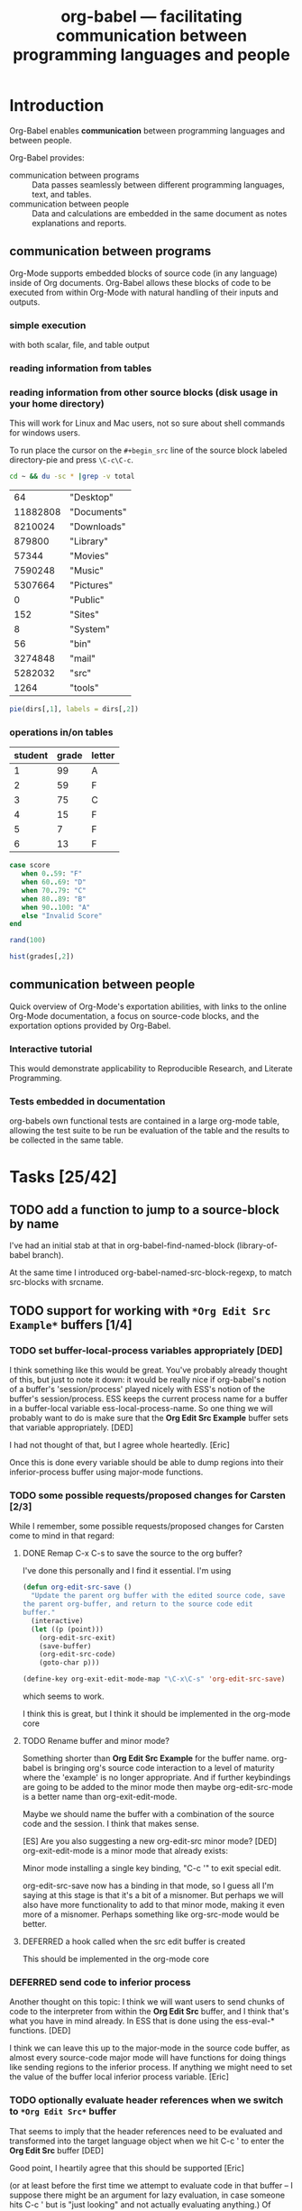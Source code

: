 #+TITLE: org-babel --- facilitating communication between programming languages and people
#+SEQ_TODO: TODO PROPOSED | DONE DEFERRED REJECTED
#+OPTIONS: H:3 num:nil toc:t
#+STARTUP: oddeven hideblocks

* Introduction

Org-Babel enables *communication* between programming languages and
between people.

Org-Babel provides:
- communication between programs :: Data passes seamlessly between
     different programming languages, text, and tables.
- communication between people :: Data and calculations are embedded
     in the same document as notes explanations and reports.

** communication between programs

Org-Mode supports embedded blocks of source code (in any language)
inside of Org documents.  Org-Babel allows these blocks of code to be
executed from within Org-Mode with natural handling of their inputs
and outputs.

*** simple execution
with both scalar, file, and table output


*** reading information from tables


*** reading information from other source blocks (disk usage in your home directory)

This will work for Linux and Mac users, not so sure about shell
commands for windows users.

To run place the cursor on the =#+begin_src= line of the source block
labeled directory-pie and press =\C-c\C-c=.

#+srcname: directories
#+begin_src bash :results replace
cd ~ && du -sc * |grep -v total
#+end_src

#+resname: directories
|       64 | "Desktop"   |
| 11882808 | "Documents" |
|  8210024 | "Downloads" |
|   879800 | "Library"   |
|    57344 | "Movies"    |
|  7590248 | "Music"     |
|  5307664 | "Pictures"  |
|        0 | "Public"    |
|      152 | "Sites"     |
|        8 | "System"    |
|       56 | "bin"       |
|  3274848 | "mail"      |
|  5282032 | "src"       |
|     1264 | "tools"     |

#+srcname: directory-pie
#+begin_src R :var dirs = directories
pie(dirs[,1], labels = dirs[,2])
#+end_src


*** operations in/on tables

#+tblname: grades-table
| student | grade | letter |
|---------+-------+--------|
|       1 |    99 | A      |
|       2 |    59 | F      |
|       3 |    75 | C      |
|       4 |    15 | F      |
|       5 |     7 | F      |
|       6 |    13 | F      |
#+TBLFM: $2='(sbe random-score-generator)::$3='(sbe assign-grade (score $2))

#+srcname: assign-grade
#+begin_src ruby :var score=99
case score
   when 0..59: "F"
   when 60..69: "D"
   when 70..79: "C"
   when 80..89: "B"
   when 90..100: "A"
   else "Invalid Score"
end
#+end_src

#+srcname: random-score-generator
#+begin_src ruby 
rand(100)
#+end_src

#+srcname: show-distribution
#+begin_src R :var grades=grades-table
hist(grades[,2])
#+end_src


** communication between people
Quick overview of Org-Mode's exportation abilities, with links to the
online Org-Mode documentation, a focus on source-code blocks, and the
exportation options provided by Org-Babel.

*** Interactive tutorial
This would demonstrate applicability to Reproducible Research, and
Literate Programming.

*** Tests embedded in documentation
org-babels own functional tests are contained in a large org-mode
table, allowing the test suite to be run be evaluation of the table
and the results to be collected in the same table.


* Tasks [25/42]
** TODO add a function to jump to a source-block by name
   I've had an initial stab at that in org-babel-find-named-block
   (library-of-babel branch).

   At the same time I introduced org-babel-named-src-block-regexp, to
   match src-blocks with srcname.

** TODO support for working with =*Org Edit Src Example*= buffers [1/4]
*** TODO set buffer-local-process variables appropriately [DED]
    I think something like this would be great. You've probably
already thought of this, but just to note it down: it would be really
nice if org-babel's notion of a buffer's 'session/process' played
nicely with ESS's notion of the buffer's session/process. ESS keeps
the current process name for a buffer in a buffer-local variable
ess-local-process-name. So one thing we will probably want to do is
make sure that the *Org Edit Src Example* buffer sets that variable
appropriately. [DED]

I had not thought of that, but I agree whole heartedly. [Eric]

Once this is done every variable should be able to dump regions into
their inferior-process buffer using major-mode functions.

*** TODO some possible requests/proposed changes for Carsten [2/3]
    While I remember, some possible requests/proposed changes for Carsten
    come to mind in that regard:

**** DONE Remap C-x C-s to save the source to the org buffer?
     I've done this personally and I find it essential. I'm using 
#+begin_src emacs-lisp
(defun org-edit-src-save ()
  "Update the parent org buffer with the edited source code, save
the parent org-buffer, and return to the source code edit
buffer."
  (interactive)
  (let ((p (point)))
    (org-edit-src-exit)
    (save-buffer)
    (org-edit-src-code)
    (goto-char p)))

(define-key org-exit-edit-mode-map "\C-x\C-s" 'org-edit-src-save)
#+end_src     
    which seems to work.

I think this is great, but I think it should be implemented in the
org-mode core
**** TODO Rename buffer and minor mode?
     Something shorter than *Org Edit Src Example* for the buffer
     name. org-babel is bringing org's source code interaction to a
     level of maturity where the 'example' is no longer
     appropriate. And if further keybindings are going to be added to
     the minor mode then maybe org-edit-src-mode is a better name than
     org-exit-edit-mode.

     Maybe we should name the buffer with a combination of the source
     code and the session.  I think that makes sense.

     [ES] Are you also suggesting a new org-edit-src minor mode?
     [DED] org-exit-edit-mode is a minor mode that already exists:

     Minor mode installing a single key binding, "C-c '" to exit special edit.

     org-edit-src-save now has a binding in that mode, so I guess all
     I'm saying at this stage is that it's a bit of a misnomer. But
     perhaps we will also have more functionality to add to that minor
     mode, making it even more of a misnomer. Perhaps something like
     org-src-mode would be better.

**** DEFERRED a hook called when the src edit buffer is created
This should be implemented in the org-mode core
     

*** DEFERRED send code to inferior process
Another thought on this topic: I think we will want users to send
chunks of code to the interpreter from within the *Org Edit Src*
buffer, and I think that's what you have in mind already. In ESS that
is done using the ess-eval-* functions. [DED]

I think we can leave this up to the major-mode in the source code
buffer, as almost every source-code major mode will have functions for
doing things like sending regions to the inferior process.  If
anything we might need to set the value of the buffer local inferior
process variable. [Eric]

*** TODO optionally evaluate header references when we switch to =*Org Edit Src*= buffer
That seems to imply that the header references need to be evaluated
and transformed into the target language object when we hit C-c ' to
enter the *Org Edit Src* buffer [DED]

Good point, I heartily agree that this should be supported [Eric]

(or at least before the first time we attempt to evaluate code in that
buffer -- I suppose there might be an argument for lazy evaluation, in
case someone hits C-c ' but is "just looking" and not actually
evaluating anything.) Of course if evaluating the reference is
computationally intensive then the user might have to wait before they
get the *Org Edit Src* buffer. [DED]

I fear that it may be hard to anticipate when the references will be
needed, some major-modes do on-the-fly evaluation while the buffer is
being edited.  I think that we should either do this before the buffer
is opened or not at all, specifically I think we should resolve
references if the user calls C-c ' with a prefix argument.  Does that
sound reasonable? [Eric]

Yes [Dan]

** TODO resolve references to other org buffers/files
   This would allow source blocks to call upon tables, source-blocks,
   and results in other org buffers/files.
   
   See...
   - [[file:lisp/org-babel-ref.el::TODO%20allow%20searching%20for%20names%20in%20other%20buffers][org-babel-ref.el:searching-in-other-buffers]]
   - [[file:lisp/org-babel.el::defun%20org-babel%20find%20named%20result%20name][org-babel.el#org-babel-find-named-result]]
** TODO resolve references to other non-org files
   - tabular data in .csv, .tsv etc format
   - files of interpreted code: anything stopping us giving such files
     similar status to a source code block?
   - Would be nice to allow org and non-org files to be remote
** TODO figure out how to handle errors during evaluation
   R has a try function, with error handling, along the lines of
   python. I bet ruby does too. Maybe more of an issue for functional
   style; in my proposed scripting style the error just gets dumped to
   the org buffer and the user is thus alerted.
** TODO figure out how to handle graphic output
This is listed under [[* graphical output][graphical output]] in out objectives.

This should take advantage of the =:results file= option, and
languages which almost always produce graphical output should set
=:results file= to true by default.  That would handle placing these
results in the buffer.  Then if there is a combination of =silent= and
=file= =:results= headers we could drop the results to a temp buffer
and pop open that buffer...

** TODO Finalise behaviour regarding vector/scalar output
*** DONE Stop spaces causing vector output
This simple example of multilingual chaining produces vector output if
there are spaces in the message and scalar otherwise.

[Not any more]

#+begin_src R :var msg=msg-from-python
paste(msg, "und R", sep=" ")
#+end_src

#+resname:
: org-babel speaks elisp y python und R

#+srcname: msg-from-python
#+begin_src python :var msg=msg-from-elisp
msg + " y python"
#+end_src

#+srcname: msg-from-elisp
#+begin_src emacs-lisp :var msg="org-babel speaks"
(concat msg " elisp")
#+end_src

** TODO re-implement helper functions from org-R
*** Initial statement [Eric]
    Much of the power of org-R seems to be in it's helper functions for
    the quick graphing of tables.  Should we try to re-implement these
    functions on top of org-babel?

    I'm thinking this may be useful both to add features to org-babel-R and
    also to potentially suggest extensions of the framework.  For example
    one that comes to mind is the ability to treat a source-code block
    like a function which accepts arguments and returns results. Actually
    this can be it's own TODO (see [[* source blocks as functions][source blocks as functions]]).
*** Objectives [Dan]
    - We want to provide convenient off-the-shelf actions
      (e.g. plotting data) that make use of our new code evaluation
      environment but do not require any actual coding.
*** Initial Design proposal [Dan]
    - *Input data* will be specified using the same mechanism as :var
      references, thus the input data may come from a table, or
      another source block, and it is initially available as an elisp
      data structure.
    - We introduce a new #+ line, e.g.  #+BABELDO. C-c C-c on that
      line will apply an *action* to the referenced data.
    - *Actions correspond to source blocks*: our library of available
      actions will be a library of org-babel source blocks. Thus the
      code for executing an action, and the code for dealing with the
      output of the action will be the same code as for executing
      source blocks in general
    - Optionally, the user can have the relevant source block inserted
      into the org buffer after the (say) #+BABELDO line. This will
      allow the user to fine tune the action by modifying the code
      (especially useful for plots).
    - So maybe a #+BABELDO line will have header args
      - :data (a reference to a table or source code block)
      - :action (or should that be :srcname?) which will be something
        like :action pie-chart, referring to a source block which will
        be executed with the :data referent passed in using a :var arg.
      - :showcode or something controlling whether to show the code
      
*** Modification to design
    I'm implementing this, at least initially, as a new interpreter
    named 'babel', which has an empty body. 'babel' blocks take
    a :srcname header arg, and look for the source-code block with
    that name. They then execute the referenced block, after first
    appending their own header args on to the target block's header
    args.

    If the target block is in the library of babel (a.o.t. e.g. the
    current buffer), then the code in the block will refer to the
    input data with a name dictated by convention (e.g. __data__
    (something which is syntactically legal in all languages...). Thus
    the babel block will use a :var __data__ = whatever header arg to
    reference the data to be plotted.

** TODO share org-babel
how should we share org-babel?

- post to org-mode and ess mailing lists
- create a org-babel page on worg
- create a short screencast demonstrating org-babel in action

*** examples
we need to think up some good examples

**** interactive tutorials
This could be a place to use [[* org-babel assertions][org-babel assertions]].

for example the first step of a tutorial could assert that the version
of the software-package (or whatever) is equal to some value, then
source-code blocks could be used with confidence (and executed
directly from) the rest of the tutorial.

**** answering a text-book question w/code example
org-babel is an ideal environment enabling both the development and
demonstrationg of the code snippets required as answers to many
text-book questions.

**** something using tables
maybe something along the lines of calculations from collected grades

**** file sizes
Maybe something like the following which outputs sizes of directories
under the home directory, and then instead of the trivial =emacs-lisp=
block we could use an R block to create a nice pie chart of the
results.

#+srcname: sizes
#+begin_src bash :results replace
du -sc ~/*
#+end_src

#+begin_src emacs-lisp :var sizes=sizes :results replace
(mapcar #'car sizes)
#+end_src

** TODO command line execution
Allow source code blocks to be called form the command line.  This
will be easy using the =sbe= function in [[file:lisp/org-babel-table.el][org-babel-table.el]].

This will rely upon [[* resolve references to other buffers][resolve references to other buffers]].

** TODO inline source code blocks [3/5]
   Like the =\R{ code }= blocks

   not sure what the format should be, maybe just something simple
   like =src_lang[]{}= where lang is the name of the source code
   language to be evaluated, =[]= is optional and contains any header
   arguments and ={}= contains the code.

   (see [[* (sandbox) inline source blocks][the-sandbox]])

*** DONE evaluation with \C-c\C-c
Putting aside the header argument issue for now we can just run these
with the following default header arguments
- =:results= :: silent
- =:exports= :: results

*** DONE inline exportation
Need to add an interblock hook (or some such) through org-exp-blocks
*** DONE header arguments
We should make it possible to use header arguments.

*** TODO fontification
we should color these blocks differently

*** TODO refine html exportation
should use a span class, and should show original source in tool-tip

** TODO formulate general rules for handling vectors and tables / matrices with names
   This is non-trivial, but may be worth doing, in particular to
   develop a nice framework for sending data to/from R.
*** Notes
    In R, indexing vector elements, and rows and columns, using
    strings rather than integers is an important part of the
    language.
 - elements of a vector may have names
 - matrices and data.frames may have "column names" and "row names"
   which can be used for indexing
 - In a data frame, row names *must* be unique
Examples
#+begin_example
> # a named vector
> vec <- c(a=1, b=2)
> vec["b"]
b 
2 
> mat <- matrix(1:4, nrow=2, ncol=2, dimnames=list(c("r1","r2"), c("c1","c2")))
> mat
   c1 c2
r1  1  3
r2  2  4
> # The names are separate from the data: they do not interfere with operations on the data
> mat * 3
   c1 c2
r1  3  9
r2  6 12
> mat["r1","c2"]
[1] 3
> df <- data.frame(var1=1:26, var2=26:1, row.names=letters)
> df$var2
 [1] 26 25 24 23 22 21 20 19 18 17 16 15 14 13 12 11 10  9  8  7  6  5  4  3  2  1
> df["g",]
  var1 var2
g    7   20
#+end_example

 So it's tempting to try to provide support for this in org-babel. For example
 - allow R to refer to columns of a :var reference by their names
 - When appropriate, results from R appear in the org buffer with "named
   columns (and rows)"

   However none (?) of the other languages we are currently supporting
   really have a native matrix type, let alone "column names" or "row
   names". Names are used in e.g. python and perl to refer to entries
   in dicts / hashes.

   It currently seems to me that support for this in org-babel would
   require setting rules about when org tables are considered to have
   named columns/fields, and ensuring that (a) languages with a notion
   of named columns/fields use them appropriately and (b) languages
   with no such notion do not treat then as data.

 - Org allows something that *looks* like column names to be separated
   by a hline
 - Org also allows a row to *function* as column names when special
   markers are placed in the first column. An hline is unnecessary
   (indeed hlines are purely cosmetic in org [correct?]
 - Org does not have a notion of "row names" [correct?]
    
   The full org table functionality exeplified [[http://orgmode.org/manual/Advanced-features.html#Advanced-features][here]] has features that
   we would not support in e.g. R (like names for the row below).
   
*** Initial statement: allow tables with hline to be passed as args into R
   This doesn't seem to work at the moment (example below). It would
   also be nice to have a natural way for the column names of the org
   table to become the column names of the R data frame, and to have
   the option to specify that the first column is to be used as row
   names in R (these must be unique). But this might require a bit of
   thinking about.


#+TBLNAME: egtable
| col1 | col2    | col3 |
|------+---------+------|
|    1 | 2       |    3 |
|    4 | schulte |    6 |

#+TBLNAME: egtable2
| 1 |         2 | 3 |
| 4 | schulte   | 6 |

#+begin_src R var tabel=egtable
tabel
#+end_src

#+resname:
| "col1" | "col2"    | "col3" |
|--------+-----------+--------|
|      1 | 2         |      3 |
|      4 | "schulte" |      6 |


Another example is in the [[*operations%20in%20on%20tables][grades example]].

** PROPOSED add =:none= session argument (for purely functional execution)
This would allow source blocks to be run in their own new process

These blocks could then also be run in the background.

** PROPOSED Are we happy with current behaviour regarding vector/scalar output?
This simple example of multilingual chaining produces vector output if
there are spaces in the message and scalar otherwise.

#+begin_src R :var msg=msg-from-python
paste(msg, "und_R", sep="_")
#+end_src

#+srcname: msg-from-python
#+begin_src python :var msg=msg-from-elisp
msg + "_y_python"
#+end_src

#+srcname: msg-from-elisp
#+begin_src emacs-lisp :var msg="org-babel_speaks"
(concat msg "_elisp")
#+end_src

** PROPOSED conversion between org-babel and noweb (e.g. .Rnw) format
   I haven't thought about this properly. Just noting it down. What
   Sweave uses is called "R noweb" (.Rnw).
   
   I found a good description of noweb in the following article (see
   the [[http://www.cs.tufts.edu/~nr/pubs/lpsimp.pdf][pdf]]).
   
   I think there are two parts to noweb, the construction of
   documentation and the extraction of source-code (with notangle).

   *documentation*: org-mode handles all of our documentation needs in
   a manner that I believe is superior to noweb.
   
   *source extraction* At this point I don't see anyone writing large
   applications with 100% of the source code contained in org-babel
   files, rather I see org-babel files containing things like
   - notes with active code chunks
   - interactive tutorials
   - requirements documents with code running test suites
   - and of course experimental reports with the code to run the
     experiment, and perform analysis

   Basically I think the scope of the programs written in org-babel
   (at least initially) will be small enough that it wont require the
   addition of a tangle type program to extract all of the source code
   into a running application.

   On the other hand, since we already have named blocks of source
   code which reference other blocks on which they rely, this
   shouldn't be too hard to implement either on our own, or possibly
   relying on something like noweb/notangle.

** PROPOSED support for passing paths to files between source blocks
Maybe this should be it's own result type (in addition to scalars and
vectors).  The reason being that some source-code blocks (for example
ditaa or anything that results in the creation of a file) may want to
pass a file path back to org-mode which could then be inserted into
the org-mode buffer as a link to the file...

This would allow for display of images upon export providing
functionality similar to =org-exp-blocks= only in a more general
manner.

** DEFERRED use textConnection to pass tsv to R?
   When passing args from the org buffer to R, the following route is
   used: arg in buffer -> elisp -> tsv on file -> data frame in R. I
   think it would be possible to avoid having to write to file by
   constructing an R expression in org-babel-R-assign-elisp, something
   like this

#+begin_src emacs-lisp
(org-babel-R-input-command
 (format  "%s <- read.table(textConnection(\"%s\"), sep=\"\\t\", as.is=TRUE)"
	  name (orgtbl-to-tsv value '(:sep "\t" :fmt org-babel-R-quote-tsv-field))))
#+end_src

   I haven't tried to implement this yet as it's basically just
   fiddling with something that works. The only reason for it I can
   think of would be efficiency and I haven't tested that.

   This Didn't work after an initial test.  I still think this is a
   good idea (I also think we should try to do something similar when
   writing out results frmo R to elisp) however as it wouldn't result
   in any functional changes I'm bumping it down to deferred for
   now. [Eric]

for quick tests

#+tblname: quick-test
| 1 | 2 | 3 |

#+srcname: quick-test-src-blk
#+begin_src R :var vec=quick-test
mean(mean(vec))
#+end_src

: 2

** DEFERRED re-implement R evaluation using ess-command or ess-execute
   I don't have any complaints with the current R evaluation code or
   behaviour, but I think it would be good to use the ESS functions
   from a political point of view. Plus of course it has the normal
   benefits of an API (insulates us from any underlying changes etc). [DED]

   I'll look into this.  I believe that I looked at and rejected these
   functions initially but now I can't remember why.  I agree with
   your overall point about using API's where available.  I will take
   a look back at these and either switch to using the ess commands,
   or at least articulate under this TODO the reasons for using our
   custom R-interaction commands. [Eric]

   ess-execute

   Lets just replace =org-babel-R-input-command= with =ess-execute=.

   I tried this, and although it works in some situations, I find that
   =ess-command= will often just hang indefinitely without returning
   results.  Also =ess-execute= will occasionally hang, and pops up
   the buffer containing the results of the command's execution, which
   is undesirable.  For now these functions can not be used.  Maybe
   someone more familiar with the ESS code can recommend proper usage
   of =ess-command= or some other lower-level function which could be
   used in place of [[file:lisp/org-babel-R.el::defun%20org-babel%20R%20input%20command%20command][org-babel-R-input-command]].

*** ess functions
   
#+begin_quote ess-command
(ess-command COM &optional BUF SLEEP NO-PROMPT-CHECK)

Send the ESS process command COM and delete the output
from the ESS process buffer.  If an optional second argument BUF exists
save the output in that buffer. BUF is erased before use.
COM should have a terminating newline.
Guarantees that the value of .Last.value will be preserved.
When optional third arg SLEEP is non-nil, `(sleep-for (* a SLEEP))'
will be used in a few places where `a' is proportional to `ess-cmd-delay'.
#+end_quote

#+begin_quote ess-execute
(ess-execute COMMAND &optional INVERT BUFF MESSAGE)

Send a command to the ESS process.
A newline is automatically added to COMMAND.  Prefix arg (or second arg
INVERT) means invert the meaning of
`ess-execute-in-process-buffer'.  If INVERT is 'buffer, output is
forced to go to the process buffer.  If the output is going to a
buffer, name it *BUFF*.	 This buffer is erased before use.  Optional
fourth arg MESSAGE is text to print at the top of the buffer (defaults
to the command if BUFF is not given.)
#+end_quote

*** out current setup

    1) The body of the R source code block is wrapped in a function
    2) The function is called inside of a =write.table= function call
       writing the results to a table
    3) The table is read using =org-table-import=

** DEFERRED Rework Interaction with Running Processes [2/5]
*** DONE robust to errors interrupting execution

#+srcname: long-runner-ruby
#+begin_src ruby :results silent
  sleep(10)
  :patton_is_an_grumpy
#+end_src

*** DEFERRED use =C-g= keyboard-quit to push processing into the background
This may be possible using the `run-with-timer' command.

I have no idea how this could work...

#+srcname: long-runner-ruby
#+begin_src ruby :results silent
  sleep(10)
  :patton_is_an_grumpy
#+end_src

*** TODO ability to select which of multiple sessions is being used
    Increasingly it is looking like we're going to want to run all
    source code blocks in comint buffer (sessions).  Which will have
    the benefits of
    1) allowing background execution
    2) maintaining state between source-blocks
       - allowing inline blocks w/o header arguments 

**** R sessions
     (like ess-switch-process in .R buffers)
     
     Maybe this could be packaged into a header argument, something
     like =:R_session= which could accept either the name of the
     session to use, or the string =prompt=, in which case we could use
     the =ess-switch-process= command to select a new process.
     
*** TODO evaluation of shell code as background process? 
    After C-c C-c on an R code block, the process may appear to
    block, but C-g can be used to reclaim control of the .org buffer,
    without interrupting the R evalution. However I believe this is not
    true of bash/sh evaluation. [Haven't tried other languages] Perhaps
    a solution is just to background the individual shell commands.

    The other languages (aside from emacs lisp) are run through the
    shell, so if we find a shell solution it should work for them as
    well.
    
    Adding an ampersand seems to be a supported way to run commands in
    the background (see [[http://www.emacswiki.org/emacs/ExecuteExternalCommand#toc4][external-commands]]).  Although a more extensible
    solution may involve the use of the [[elisp:(progn (describe-function 'call-process-region) nil)][call-process-region]] function.
    
    Going to try this out in a new file [[file:lisp/org-babel-proc.el][org-babel-proc.el]].  This should
    contain functions for asynchronously running generic shell commands
    in the background, and then returning their input.

**** partial update of org-mode buffer
    The sleekest solution to this may be using a comint buffer, and
    then defining a filter function which would incrementally interpret
    the results as they are returned, including insertion into the
    org-mode buffer.  This may actually cause more problems than it is
    worth, what with the complexities of identifying the types of
    incrementally returned results, and the need for maintenance of a
    process marker in the org buffer.

**** 'working' spinner
     It may be nice and not too difficult to place a spinner on/near the
     evaluating source code block

*** TODO conversion of output from interactive shell, R (and python) sessions to org-babel buffers
    [DED] This would be a nice feature I think. Although an org-babel
    purist would say that it's working the wrong way round... After
    some interactive work in a *R* buffer, you save the buffer, maybe
    edit out some lines, and then convert it to org-babel format for
    posterity. Same for a shell session either in a *shell* buffer, or
    pasted from another terminal emulator. And python of course.

** DEFERRED improve the source-block snippet
any real improvement seems somewhat beyond the ability of yasnippet
for now.

[[file:~/src/emacs-starter-kit/src/snippets/text-mode/rst-mode/chap::name%20Chapter%20title][file:~/src/emacs-starter-kit/src/snippets/text-mode/rst-mode/chap::name Chapter title]]
#+begin_example
,#name : Chapter title
,# --
${1:Chapter}
${1:$(make-string (string-width text) ?\=)}

$0
#+end_example

[[file:snippets/org-mode/sb][sb -- snippet]]

waiting for guidance from those more familiar with yasnippets

** DONE fully purge org-babel-R of direct comint interaction
try to remove all code under the [[file:lisp/org-babel-R.el::functions%20for%20evaluation%20of%20R%20code][;; functions for evaluation of R code]] line

** DONE Create objects in top level (global) environment [5/5]
*sessions*

*** initial requirement statement [DED]
   At the moment, objects created by computations performed in the
   code block are evaluated in the scope of the
   code-block-function-body and therefore disappear when the code
   block is evaluated {unless you employ some extra trickery like
   assign('name', object, env=globalenv()) }. I think it will be
   desirable to also allow for a style wherein objects that are
   created in one code block persist in the R global environment and
   can be re-used in a separate block.

   This is what Sweave does, and while I'm not saying we have to be
   the same as Sweave, it wouldn't be hard for us to provide the same
   behaviour in this case; if we don't, we risk undeservedly being
   written off as an oddity by some.

   IOW one aspect of org-babel is that of a sort of functional
   meta-programming language. This is crazy, in a very good
   way. Nevertheless, wrt R I think there's going to be a lot of value
   in providing for a working style in which the objects are stored in
   the R session, rather than elisp/org buffer. This will be a very
   familiar working style to lots of people.

   There are no doubt a number of different ways of accomplishing
   this, the simplest being a hack like adding

#+begin_src R
for(objname in ls())
    assign(objname, get(objname), envir=globalenv())
#+end_src

to the source code block function body. (Maybe wrap it in an on.exit() call).

However this may deserve to be thought about more carefully, perhaps
with a view to having a uniform approach across languages. E.g. shell
code blocks have the same semantics at the moment (no persistence of
variables across code blocks), because the body is evaluated in a new
bash shell process rather than a running shell. And I guess the same
is true for python. However, in both these cases, you could imagine
implementing the alternative in which the body is evaluated in a
persistent interactive session. It's just that it's particularly
natural for R, seeing as both ESS and org-babel evaluate commands in a
single persistent R session.

*** sessions [Eric]

Thanks for bringing this up.  I think you are absolutely correct that we
should provide support for a persistent environment (maybe called a
*session*) in which to evaluate code blocks.  I think the current setup
demonstrates my personal bias for a functional style of programming
which is certainly not ideal in all contexts.

While the R function you mention does look like an elegant solution, I
think we should choose an implementation that would be the same across
all source code types.  Specifically I think we should allow the user to
specify an optional *session* as a header variable (when not present we
assume a default session for each language).  The session name could be
used to name a comint buffer (like the *R* buffer) in which all
evaluation would take place (within which variables would retain their
values --at least once I remove some of the functional method wrappings
currently in place-- ).

This would allow multiple environments to be used in the same buffer,
and once this setup was implemented we should be able to fairly easily
implement commands for jumping between source code blocks and the
related session buffers, as well as for dumping the last N commands from
a session into a new or existing source code block.

Please let me know if you foresee any problems with this proposed setup,
or if you think any parts might be confusing for people coming from
Sweave.  I'll hopefully find some time to work on this later in the
week.

*** can functional and interpreted/interactive models coexist?

Even though both of these use the same =*R*= buffer the value of =a=
is not preserved because it is assigned inside of a functional
wrapper.

#+srcname: task-R-sessions
#+begin_src R 
a <- 9
b <- 21
a + b
#+end_src

#+srcname: task-R-same-session
#+begin_src R 
a
#+end_src

This functional wrapper was implemented in order to efficiently return
the results of the execution of the entire source code block.  However
it inhibits the evaluation of source code blocks in the top level,
which would allow for persistence of variable assignment across
evaluations.  How can we allow *both* evaluation in the top level, and
efficient capture of the return value of an entire source code block
in a language independent manner?

Possible solutions...
1) we can't so we will have to implement two types of evaluation
   depending on which is appropriate (functional or imperative)
2) we remove the functional wrapper and parse the source code block
   into it's top level statements (most often but not always on line
   breaks) so that we can isolate the final segment which is our
   return value.
3) we add some sort of "#+return" line to the code block
4) we take advantage of each languages support for meta-programming
   through =eval= type functions, and use said to evaluate the entire
   blocks in such a way that their environment can be combined with the
   global environment, and their results are still captured.
5) I believe that most modern languages which support interactive
   sessions have support for a =last_result= type function, which
   returns the result of the last input without re-calculation.  If
   widely enough present this would be the ideal solution to a
   combination of functional and imperative styles.

None of these solutions seem very desirable, but for now I don't see
what else would be possible.

Of these options I was leaning towards (1) and (4) but now believe
that if it is possible option (5) will be ideal.

**** (1) both functional and imperative evaluation
Pros
- can take advantage of built in functions for sending regions to the
  inferior process
- retains the proven tested and working functional wrappers

Cons
- introduces the complication of keeping track of which type of
  evaluation is best suited to a particular context
- the current functional wrappers may require some changes in order to
  include the existing global context

**** (4) exploit language meta-programming constructs to explicitly evaluate code
Pros
- only one type of evaluation

Cons
- some languages may not have sufficient meta-programming constructs

**** (5) exploit some =last_value= functionality if present

Need to ensure that most languages have such a function, those without
will simply have to implement their own similar solution...

| language   | =last_value= function       |
|------------+-----------------------------|
| R          | .Last.value                 |
| ruby       | _                           |
| python     | _                           |
| shell      | see [[* last command for shells][last command for shells]] |
| emacs-lisp | see [[* emacs-lisp will be a special case][special-case]]            |

#+srcname: task-last-value
#+begin_src ruby
82 + 18
#+end_src

***** last command for shells
Do this using the =tee= shell command, and continually pipe the output
to a file.

Got this idea from the following [[http://linux.derkeiler.com/Mailing-Lists/Fedora/2004-01/0898.html][email-thread]].

suggested from mailing list

#+srcname: bash-save-last-output-to-file
#+begin_src sh 
while read line 
do 
  bash -c "$line" | tee /tmp/last.out1 
  mv /tmp/last.out1 /tmp/last.out 
done
#+end_src

another proposed solution from the above thread

#+srcname: bash-save-in-variable
#+begin_src sh 
#!/bin/bash 
# so - Save Output. Saves output of command in OUT shell variable. 
OUT=`$*` 
echo $OUT 
#+end_src

and another

#+begin_quote
.inputrc: 
"^[k": accept-line 
"^M": " | tee /tmp/h_lastcmd.out ^[k" 

.bash_profile: 
export __=/tmp/h_lastcmd.out 

If you try it, Alt-k will stand for the old Enter; use "command $__" to 
access the last output. 

Best, 

--

Herculano de Lima Einloft Neto
#+end_quote

***** emacs-lisp will be a special case
While it is possible for emacs-lisp to be run in a console type
environment (see the =elim= function) it is *not* possible to run
emacs-lisp in a different *session*.  Meaning any variable set top
level of the console environment will be set *everywhere* inside
emacs.  For this reason I think that it doesn't make any sense to
worry about session support for emacs-lisp.

*** Further thoughts on 'scripting' vs. functional approaches

    These are just thoughts, I don't know how sure I am about this.
    And again, perhaps I'm not saying anything very radical, just that
    it would be nice to have some options supporting things like
    receiving text output in the org buffer.

    I can see that you've already gone some way down the road towards
    the 'last value' approach, so sorry if my comments come rather
    late. I am concerned that we are not giving sufficient attention
    to stdout / the text that is returned by the interpreters. In
    contrast, many of our potential users will be accustomed to a
    'scripting' approach, where they are outputting text at various
    points in the code block, not just at the end. I am leaning
    towards thinking that we should have 2 modes of evaluation:
    'script' mode, and 'functional' mode.

    In script mode, evaluation of a code block would result in *all*
    text output from that code block appearing as output in the org
    buffer, presumably as an #+begin_example...#+end_example. There
    could be an :echo option controlling whether the input commands
    also appear in the output. [This is like Sweave].

    In functional mode, the *result* of the code block is available as
    an elisp object, and may appear in the org buffer as an org
    table/string, via the mechanisms you have developed already.

    One thing I'm wondering about is whether, in script mode, there
    simply should not be a return value. Perhaps this is not so
    different from what exists: script mode would be new, and what
    exists currently would be functional mode.

    I think it's likely that, while code evaluation will be exciting
    to people, a large majority of our users in a large majority of
    their usage will not attempt to actually use the return value from
    a source code block in any meaningful way. In that case, it seems
    rather restrictive to only allow them to see output from the end
    of the code block.

    Instead I think the most accessible way to introduce org-babel to
    people, at least while they are learning it, is as an immensely
    powerful environment in which to embed their 'scripts', which now
    also allows them to 'run' their 'scripts'. Especially as such
    people are likely to be the least capable of the user-base, a
    possible design-rule would be to make the scripting style of usage
    easy (default?), perhaps requiring a special option to enable a
    functional style. Those who will use the functional style won't
    have a problem understanding what's going on, whereas the 'skript
    kiddies' might not even know the syntax for defining a function in
    their language of choice. And of course we can allow the user to
    set a variable in their .emacs controlling the preference, so that
    functional users are not inconveniennced by having to provide
    header args the whole time.

    Please don't get the impression that I am down-valuing the
    functional style of org-babel. I am constantly horrified at the
    messy 'scripts' that my colleagues produce in perl or R or
    whatever! Nevertheless that seems to be how a lot of people work.
    
    I think you were leaning towards the last-value approach because
    it offered the possibility of unified code supporting both the
    single evaluation environment and the functional style. If you
    agree with any of the above then perhaps it will impact upon this
    and mean that the code in the two branches has to differ a bit. In
    that case, functional mode could perhaps after all evaluate each
    code block in its own environment, thus (re)approaching 'true'
    functional programming (side-effects are hard to achieve).

#+begin_src sh
ls > files
echo "There are `wc -l files` files in this directory"

#+end_src

*** even more thoughts on evaluation, results, models and options

Thanks Dan, These comments are invaluable.

What do you think about this as a new list of priorities/requirements
for the execution of source-code blocks.

- Sessions
   1)  we want the evaluation of the source code block to take place in a
       session which can persist state (variables, current directory,
       etc...).
   2)  source code blocks can specify their session with a header argument
   3)  each session should correspond to an Emacs comint buffer so that the
       user can drop into the session and experiment with live code
       evaluation.
- Results
  1) each source-code block generates some form of results which (as
     we have already implemented) is transfered into emacs-lisp
     after which it can be inserted into the org-mode buffer, or
     used by other source-code blocks
  2) when the results are translated into emacs-lisp, forced to be
     interpreted as a scalar (dumping their raw values into the
     org-mode buffer), as a vector (which is often desirable with R
     code blocks), or interpreted on the fly (the default option).
     Note that this is very nearly currently implemented through the
     [[* DONE results-type header (vector/file)][results-type-header]].
  3) there should be *two* means of collecting results from the
     execution of a source code block.  *Either* the value of the
     last statement of the source code block, or the collection of
     all that has been passed to STDOUT during the evaluation.

**** header argument or return line (*header argument*)

   Rather than using a header argument to specify how the return value
   should be passed back, I'm leaning towards the use of a =#+RETURN=
   line inside the block.  If such a line *is not present* then we
   default to using STDOUT to collect results, but if such a line *is
   present* then we use it's value as the results of the block.  I
   think this will allow for the most elegant specification between
   functional and script execution.  This also cleans up some issues
   of implementation and finding which statement is the last
   statement.

   Having given this more thought, I think a header argument is
   preferable.  The =#+return:= line adds new complicating syntax for
   something that does little more than we would accomplish through
   the addition of a header argument.  The only benefit being that we
   know where the final statement starts, which is not an issue in
   those languages which contain 'last value' operators.

   new header =:results= arguments
   - script :: explicitly states that we want to use STDOUT to
               initialize our results
   - return_last :: stdout is ignored instead the *value* of the final
                    statement in the block is returned
   - echo :: means echo the contents of the source-code block along
             with the results (this implies the *script* =:results=
             argument as well)

*** DONE rework evaluation lang-by-lang [4/4]

This should include...
- functional results working with the comint buffer
- results headers
  - script :: return the output of STDOUT
    - write a macro which runs the first redirection, executes the
      body, then runs the second redirection
  - last :: return the value of the last statement
    - 

- sessions in comint buffers

**** DONE Ruby [4/4]
- [X] functional results working with comint
- [X] script results
- [X] ensure scalar/vector results args are taken into consideration
- [X] ensure callable by other source block

#+srcname: ruby-use-last-output
#+begin_src ruby :results replace
a = 2
b = 4
c = a + b
[a, b, c, 78]
#+end_src

#+resname: ruby-use-last-output
| 2 | 4 | 6 | 78 |

#+srcname: task-call-use-last-output
#+begin_src ruby :var last=ruby-use-last-output :results replace
last.flatten.size + 1
#+end_src

#+resname: task-call-use-last-output
: 5

***** ruby sessions

#+srcname: first-ruby-session-task
#+begin_src ruby :session schulte :results silent
schulte = 27
#+end_src

#+srcname: second-ruby-session-task
#+begin_src ruby :session schulte :results silent
schulte + 3
#+end_src

#+srcname: without-the-right-session
#+begin_src ruby :results silent
schulte
#+end_src

**** DONE R [4/4]

- [X] functional results working with comint
- [X] script results
- [X] ensure scalar/vector results args are taken into consideration
- [X] ensure callable by other source block

To redirect output to a file, you can use the =sink()= command.

#+srcname: task_R_B
#+begin_src R :results value vector silent
a <- 9
b <- 10
b - a
a + b
#+end_src

#+srcname: task-R-use-other-output
#+begin_src R :var twoentyseven=task_R_B() :results replace value
83
twoentyseven + 9
#+end_src

#+resname: task-R-use-other-output
: 28

**** DONE Python [4/4]
- [X] functional results working with comint
- [X] script results
- [X] ensure scalar/vector results args are taken into consideration
- [X] ensure callable by other source block

#+srcname: task-new-eval-for-python
#+begin_src python :results silent output scalar
8
9
10
#+end_src

#+srcname: task-use-new-eval
#+begin_src python :var tasking=task-new-eval-for-python() :results replace
tasking + 2
#+end_src

#+resname: task-use-new-eval
: 12

**** DONE Shells [4/4]
- [X] functional results working with comint
- [X] script results
- [X] ensure scalar/vector results args are taken into consideration
- [X] ensure callable by other source block

#+srcname: task-shell-new-evaluation
#+begin_src sh :results silent value scalar
echo 'eric'
date
#+end_src

#+srcname: task-call-other-shell
#+begin_src sh :var other=task-shell-new-evaluation() :results replace  scalar
echo $other ' is the old date'
#+end_src

#+resname: task-call-other-shell
: $ Fri Jun 12 13:08:37 PDT 2009  is the old date

*** DONE implement a *session* header argument [4/4]
=:session= header argument to override the default *session* buffer

**** DONE ruby

#+srcname: task-ruby-named-session
#+begin_src ruby :session schulte :results replace
schulte = :in_schulte
#+end_src

#+resname: task-ruby-named-session
: :in_schulte

#+srcname: another-in-schulte
#+begin_src ruby :session schulte 
schulte
#+end_src

#+resname: another-in-schulte
: :in_schulte
: :in_schulte
: :in_schulte

**** DONE python

#+srcname: python-session-task
#+begin_src python :session what :results silent
what = 98
#+end_src

#+srcname: python-get-from-session
#+begin_src python :session what :results replace
what
#+end_src

#+resname: python-get-from-session
: 98

**** DONE shell

#+srcname: task-shell-sessions
#+begin_src sh :session what
WHAT='patton'
#+end_src

#+srcname: task-shell-sessions-what
#+begin_src sh :session what :results replace
echo $WHAT
#+end_src

#+resname: task-shell-sessions-what
: patton

**** DONE R

#+srcname: task-R-session
#+begin_src R :session what :results replace
a <- 9
b <- 8
a + b
#+end_src

#+resname: task-R-session
: 17

#+srcname: another-task-R-session
#+begin_src R :session what :results replace
a + b
#+end_src

*** DONE function to bring up inferior-process buffer [4/4]

This should be callable from inside of a source-code block in an
org-mode buffer.  It should evaluate the header arguments, then bring
up the inf-proc buffer using =pop-to-buffer=.

For lack of a better place, lets add this to the
`org-shiftmetadown-hook' hook.

**** DONE ruby

#+srcname: task-ruby-pop-to-session
#+begin_src ruby :var num=9 :var another="something else"
num.times{|n| puts another}
#+end_src

**** DONE python

#+srcname: task-python-pop-to-session
#+begin_src python :var num=9 :var another="something else"
another * num
#+end_src
**** DONE R

#+srcname: task-R-pop-to-session
#+begin_src R :var a=9 :var b=8
a * b
#+end_src

**** DONE shell

#+srcname: task-shell-pop-sessions
#+begin_src sh :var NAME="eric"
echo $NAME
#+end_src

*** DEFERRED function to dump last N lines from inf-proc buffer into the current source block

Callable with a prefix argument to specify how many lines should be
dumped into the source-code buffer.

*** REJECTED comint notes

Implementing comint integration in [[file:lisp/org-babel-comint.el][org-babel-comint.el]].

Need to have...
- handling of outputs
  - split raw output from process by prompts
  - a ring of the outputs, buffer-local, `org-babel-comint-output-ring'
  - a switch for dumping all outputs to a buffer
- inputting commands

Lets drop all this language specific stuff, and just use
org-babel-comint to split up our outputs, and return either the last
value of an execution or the combination of values from the
executions.

**** comint filter functions
: ;;  comint-input-filter-functions	hook	process-in-a-buffer
: ;;  comint-output-filter-functions	hook	function modes.
: ;;  comint-preoutput-filter-functions   hook
: ;;  comint-input-filter			function ...

#+srcname: obc-filter-ruby
#+begin_src ruby :results last
1
2
3
4
5
#+end_src

** DONE Remove protective commas from # comments before evaluating
   org inserts protective commas in front of ## comments in language
   modes that use them. We need to remove them prior to sending code
   to the interpreter.

#+srcname: testing-removal-of-protective-comas
#+begin_src ruby
,# this one might break it??
:comma_protection
#+end_src

** DONE pass multiple reference arguments into R
   Can we do this? I wasn't sure how to supply multiple 'var' header
   args. Just delete this if I'm being dense.

   This should be working, see the following example...

#+srcname: two-arg-example
#+begin_src R :var n=2 :var m=8
n + m
#+end_src

#+resname: two-arg-example
: 10

** DONE ensure that table ranges work
when a table range is passed to org-babel as an argument, it should be
interpreted as a vector.

| 1 | 2 | simple       |
| 2 | 3 | Fixnum:1     |
| 3 | 4 | Array:123456 |
| 4 | 5 |              |
| 5 | 6 |              |
| 6 | 7 |              |
#+TBLFM: @1$3='(sbe simple-sbe-example (n 4))::@2$3='(sbe task-table-range (n @1$1..@6$1))::@3$3='(sbe task-table-range (n (@1$1..@6$1)))

#+srcname: simple-sbe-example
#+begin_src emacs-lisp 
"simple"
#+end_src

#+srcname: task-table-range
#+begin_src ruby :var n=simple-sbe-example
"#{n.class}:#{n}"
#+end_src

#+srcname: simple-results
#+begin_src emacs-lisp :var n=task-table-range(n=(1 2 3))
n
#+end_src

#+resname: simple-results
: Array:123

#+srcname: task-arr-referent
#+begin_src ruby :var ar=(1 2 3)
ar.size
#+end_src

#+resname: task-arr-referent
: 3

** DONE global variable indicating default to vector output
how about an alist... =org-babel-default-header-args= this may already
exist... just execute the following and all source blocks will default
to vector output

#+begin_src emacs-lisp 
(setq org-babel-default-header-args '((:results . "vector")))
#+end_src

** DONE name named results if source block is named
currently this isn't happening although it should be

#+srcname: test-naming-named-source-blocks
#+begin_src emacs-lisp 
:namer
#+end_src

#+resname: test-naming-named-source-blocks
: :namer
** DONE (simple caching) check for named results before source blocks
see the TODO comment in [[file:lisp/org-babel-ref.el::TODO%20This%20should%20explicitly%20look%20for%20resname%20lines%20before][org-babel-ref.el#org-babel-ref-resolve-reference]]
** DONE set =:results silent= when eval with prefix argument

#+begin_src emacs-lisp
'silentp
#+end_src
** DONE results-type header (vector/file) [3/3]
   In response to a point in Dan's email.  We should allow the user to
   force scalar or vector results.  This could be done with a header
   argument, and the default behavior could be controlled through a
   configuration variable.
   
#+srcname: task-trivial-vector
#+begin_src ruby :results replace vector
:scalar
#+end_src

#+resname:
| ":scalar" |

   since it doesn't make sense to turn a vector into a scalar, lets
   just add a two values...
   
   - vector :: forces the results to be a vector (potentially 1 dimensional)
   - file :: this throws an error if the result isn't a string, and
             tries to treat it as a path to a file.

   I'm just going to cram all of these into the =:results= header
   argument.  Then if we allow multiple header arguments it should
   work out, for example one possible header argument string could be
   =:results replace vector file=, which would *replace* any existing
   results forcing the results into an org-mode table, and
   interpreting any strings as file paths.

*** DONE multiple =:results= headers

#+srcname: multiple-result-headers
#+begin_src ruby :results replace silent
:schulte
#+end_src

#+resname:

*** DONE file result types
When inserting into an org-mode buffer create a link with the path
being the value, and optionally the display being the
=file-name-nondirectory= if it exists.

#+srcname: task-file-result
#+begin_src python :results replace file
"something"
#+end_src

#+resname:
[[something][something]]


This will be useful because blocks like =ditaa= and =dot= can return
the string path of their files, and can add =file= to their results
header.

*** DONE vector result types

#+srcname: task-force-results
#+begin_src emacs-lisp :results vector
8
#+end_src

#+resname:
| 8 |

** DONE results name
    In order to do this we will need to start naming our results.
    Since the source blocks are named with =#+srcname:= lines we can
    name results with =#+resname:= lines (if the source block has no
    name then no name is given to the =#+resname:= line on creation,
    otherwise the name of the source block is used).

    This will have the additional benefit of allowing results and
    source blocks to be located in different places in a buffer (and
    eventually in different buffers entirely).

#+srcname: developing-resnames
#+begin_src emacs-lisp  :results silent
'schulte
#+end_src

    Once source blocks are able to find their own =#+resname:= lines
    we then need to...

#+srcname: sbe-w-new-results
#+begin_src emacs-lisp :results replace
(sbe "developing-resnames")
#+end_src

#+resname:
: schulte

*** TODO change the results insertion functions to use these lines

*** TODO teach references to resolve =#+resname= lines.

** DONE org-babel tests org-babel [1/1]
since we are accumulating this nice collection of source-code blocks
in the sandbox section we should make use of them as unit tests.
What's more, we should be able to actually use org-babel to run these
tests.

We would just need to cycle over every source code block under the
sandbox, run it, and assert that the return value is equal to what we
expect.

I have the feeling that this should be possible using only org-babel
functions with minimal or no additional elisp.  It would be very cool
for org-babel to be able to test itself.

This is now done, see [[* Tests]].

*** DEFERRED org-babel assertions (may not be necessary)
These could be used to make assertions about the results of a
source-code block.  If the assertion fails then the point could be
moved to the block, and error messages and highlighting etc... could
ensue

** DONE make C-c C-c work anywhere within source code block?
   This seems like it would be nice to me, but perhaps it would be
   inefficient or ugly in implementation? I suppose you could search
   forward, and if you find #+end_src before you find #+begin_src,
   then you're inside one. [DED]

   Agreed, I think inside of the =#+srcname: line= would be useful as
   well.

#+srcname: testing-out-cc
#+begin_src emacs-lisp
'schulte
#+end_src

** DONE integration with org tables
We should make it easy to call org-babel source blocks from org-mode
table formulas.  This is practical now that it is possible to pass
arguments to org-babel source blocks.

See the related [[* (sandbox) integration w/org tables][sandbox]] header for tests/examples.

*** digging in org-table.el
In the past [[file:~/src/org/lisp/org-table.el::org%20table%20el%20The%20table%20editor%20for%20Org%20mode][org-table.el]] has proven difficult to work with.

Should be a hook in [[file:~/src/org/lisp/org-table.el::defun%20org%20table%20eval%20formula%20optional%20arg%20equation][org-table-eval-formula]].

Looks like I need to change this [[file:~/src/org/lisp/org-table.el::if%20lispp][if statement]] (line 2239) into a cond
expression.

** DONE source blocks as functions

Allow source code blocks to be called like functions, with arguments
specified.  We are already able to call a source-code block and assign
it's return result to a variable.  This would just add the ability to
specify the values of the arguments to the source code block assuming
any exist.  For an example see 

When a variable appears in a header argument, how do we differentiate
between it's value being a reference or a literal value?  I guess this
could work just like a programming language.  If it's escaped or in
quotes, then we count it as a literal, otherwise we try to look it up
and evaluate it.

** DONE folding of code blocks? [2/2]
   [DED] In similar way to using outline-minor-mode for folding function
   bodies, can we fold code blocks?  #+begin whatever statements are
   pretty ugly, and in any case when you're thinking about the overall
   game plan you don't necessarily want to see the code for each Step.

*** DONE folding of source code block
    Sounds good, and wasn't too hard to implement.  Code blocks should
    now be fold-able in the same manner as headlines (by pressing TAB
    on the first line).

*** REJECTED folding of results
    So, lets do a three-stage tab cycle... First fold the src block,
    then fold the results, then unfold.
    
    There's no way to tell if the results are a table or not w/o
    actually executing the block which would be too expensive of an
    operation.

** DONE selective export of text, code, figures
   [DED] The org-babel buffer contains everything (code, headings and
   notes/prose describing what you're up to, textual/numeric/graphical
   code output, etc). However on export to html / LaTeX one might want
   to include only a subset of that content. For example you might
   want to create a presentation of what you've done which omits the
   code.

   [EMS] So I think this should be implemented as a property which can
   be set globally or on the outline header level (I need to review
   the mechanics of org-mode properties).  And then as a source block
   header argument which will apply only to a specific source code
   block.  A header argument of =:export= with values of
   
   - =code= :: just show the code in the source code block
   - =none= :: don't show the code or the results of the evaluation
   - =results= :: just show the results of the code evaluation (don't
                  show the actual code)
   - =both= :: show both the source code, and the results

this will be done in [[* (sandbox) selective export][(sandbox) selective export]].

** DONE a header argument specifying silent evaluation (no output)
This would be useful across all types of source block.  Currently
there is a =:replace t= option to control output, this could be
generalized to an =:output= option which could take the following
options (maybe more)

- =t= :: this would be the default, and would simply insert the
         results after the source block
- =replace= :: to replace any results which may already be there
- =silent= :: this would inhibit any insertion of the results

This is now implemented see the example in the [[* silent evaluation][sandbox]]

** DONE assign variables from tables in R
This is now working (see [[* (sandbox table) R][(sandbox-table)-R]]).  Although it's not that
impressive until we are able to print table results from R.

** DONE insert 2-D R results as tables
everything is working but R and shell

*** DONE shells

*** DONE R

This has already been tackled by Dan in [[file:existing_tools/org-R.el::defconst%20org%20R%20write%20org%20table%20def][org-R:check-dimensions]].  The
functions there should be useful in combination with [[http://cran.r-project.org/doc/manuals/R-data.html#Export-to-text-files][R-export-to-csv]]
as a means of converting multidimensional R objects to emacs lisp.

It may be as simple as first checking if the data is multidimensional,
and then, if so using =write= to write the data out to a temporary
file from which emacs can read the data in using =org-table-import=.

Looking into this further, is seems that there is no such thing as a
scalar in R [[http://tolstoy.newcastle.edu.au/R/help/03a/3733.html][R-scalar-vs-vector]]  In that light I am not sure how to
deal with trivial vectors (scalars) in R.  I'm tempted to just treat
them as vectors, but then that would lead to a proliferation of
trivial 1-cell tables...

** DONE allow variable initialization from source blocks
Currently it is possible to initialize a variable from an org-mode
table with a block argument like =table=sandbox= (note that the
variable doesn't have to named =table=) as in the following example

#+TBLNAME: sandbox
| 1 |       2 | 3 |
| 4 | schulte | 6 |

#+begin_src emacs-lisp :var table=sandbox :results replace
(message (format "table = %S" table))
#+end_src

: "table = ((1 2 3) (4 \"schulte\" 6))"

It would be good to allow initialization of variables from the results
of other source blocks in the same manner.  This would probably
require the addition of =#+SRCNAME: example= lines for the naming of
source blocks, also the =table=sandbox= syntax may have to be expanded
to specify whether the target is a source code block or a table
(alternately we could just match the first one with the given name
whether it's a table or a source code block).

At least initially I'll try to implement this so that there is no need
to specify whether the reference is to a table or a source-code block.
That seems to be simpler both in terms of use and implementation.

This is now working for emacs-lisp, ruby and python (and mixtures of
the three) source blocks.  See the examples in the [[* (sandbox) referencing other source blocks][sandbox]].

This is currently working only with emacs lisp as in the following
example in the [[* emacs lisp source reference][emacs lisp source reference]].


** TODO Add languages [0/5]
I'm sure there are many more that aren't listed here.  Please add
them, and bubble any that you particularly care about up to the top.

Any new language should be implemented in a org-babel-lang.el file.
Follow the pattern set by [[file:lisp/org-babel-script.el][org-babel-script.el]], [[file:lisp/org-babel-shell.el][org-babel-shell.el]] and
[[file:lisp/org-babel-R.el][org-babel-R.el]].

*** TODO perl
This could probably be added to [[file:lisp/org-babel-script.el][org-babel-script.el]]

*** TODO java

*** TODO ditaa
(see [[* file result types][file result types]])

*** TODO dot
(see [[* file result types][file result types]])

*** TODO asymptote
(see [[* file result types][file result types]])


* Bugs [16/20]
** TODO weird escaped characters in shell prompt break shell evaluation
   E.g. this doesn't work. Should the shell sessions set a sane prompt
   when they start up? Or is it a question of altering
   comint-prompt-regexp? Or altering org-babel regexps?
   
#+begin_src sh   
   black=30 ; red=31 ; green=32 ; yellow=33 ; blue=34 ; magenta=35 ; cyan=36 ; white=37
   prompt_col=$red
   prompt_char='>'
   export PS1="\[\033[${prompt_col}m\]\w${prompt_char} \[\033[0m\]"
#+end_src

   I just pushed a good amount of changes, could you see if your shell
   problems still exist?

   The problem's still there. Specifically, aIui, at [[file:lisp/langs/org-babel-sh.el::raw%20org%20babel%20comint%20with%20output%20buffer%20org%20babel%20sh%20eoe%20output%20nil%20insert%20full%20body%20comint%20send%20input%20nil%20t][this line]] of
   org-babel-sh.el, raw gets the value

("" "[0m Sun Jun 14 19:26:24 EDT 2009\n" "[0m org_babel_sh_eoe\n" "[0m ")

and therefore (member org-babel-sh-eoe-output ...) fails

** TODO non-orgtbl formatted lists
for example

#+srcname: this-doesn't-match-orgtbl
#+begin_src emacs-lisp :results replace
'((:results . "replace"))
#+end_src

#+resname: this-doesn't-match-orgtbl

** TODO collapsing consecutive newlines in string output

#+srcname: multi-line-string-output
#+begin_src ruby :results replace
"the first line ends here


     and this is the second one

even a third"
#+end_src

#+resname:
: the first line ends here
: 	     and this is the second one
: 	return even a third

** TODO cursor movement when evaluating source blocks
   E.g. the pie chart example. Despite the save-window-excursion in
   org-babel-execute:R. (I never learned how to do this properly: org-R
   jumps all over the place...)
** DONE ruby evaluation not working under ubuntu emacs 23
   With emacs 23.0.91.1 on ubuntu, for C-h f run-ruby I have the
   following, which seems to conflict with [[file:lisp/langs/org-babel-ruby.el::let%20session%20buffer%20save%20window%20excursion%20run%20ruby%20nil%20session%20current%20buffer][this line]] in org-babel-ruby.el.

#+begin_example
run-ruby is an interactive compiled Lisp function.

(run-ruby cmd)

Run an inferior Ruby process, input and output via buffer *ruby*.
If there is a process already running in `*ruby*', switch to that buffer.
With argument, allows you to edit the command line (default is value
of `ruby-program-name').  Runs the hooks `inferior-ruby-mode-hook'
(after the `comint-mode-hook' is run).
(Type C-h m in the process buffer for a list of commands.)
#+end_example

   So, I may have a non-standard inf-ruby.el.  Here's my version of
   run-ruby.

#+begin_example 
run-ruby is an interactive Lisp function in `inf-ruby.el'.

(run-ruby &optional COMMAND NAME)

Run an inferior Ruby process, input and output via buffer *ruby*.
If there is a process already running in `*ruby*', switch to that buffer.
With argument, allows you to edit the command line (default is value
of `ruby-program-name').  Runs the hooks `inferior-ruby-mode-hook'
(after the `comint-mode-hook' is run).
(Type C-h m in the process buffer for a list of commands.)
#+end_example

   It seems we could either bundle my version of inf-ruby.el (as it's
   the newest).  Or we could change the use of `run-ruby' so that it
   is robust across multiple distributions.  I think I'd prefer the
   former, unless the older version of inf-ruby is actually bundled
   with emacs, in which case maybe we should go out of our way to
   support it.  Thoughts?

   I think for now I'll just include the latest [[file:util/inf-ruby.el][inf-ruby.el]] in the
   newly created utility directory.  I doubt anyone would have a
   problem using the latest version of this file.
** DONE test failing forcing vector results with =test-forced-vector-results= ruby code block
Note that this only seems to happen the *second* time the test table
is evaluated

#+srcname: bug-trivial-vector
#+begin_src emacs-lisp :results vector silent
8
#+end_src

#+srcname: bug-forced-vector-results
#+begin_src ruby :var triv=test-trivial-vector :results silent
triv.class.name
#+end_src

mysteriously this seems to be fixed...
** DONE defunct R sessions
Sometimes an old R session will turn defunct, and newly inserted code
will not be evaluated (leading to a hang).

This seems to be fixed by using `inferior-ess-send-input' rather than `comint-send-input'.
** DONE ruby fails on first call to non-default session

#+srcname: bug-new-session
#+begin_src ruby :session is-new
:patton
#+end_src

** DONE when reading results from =#+resname= line

Errors when trying to read from resname lines.

#+resname: bug-in-resname
: 8

#+srcname: bug-in-resname-reader
#+begin_src emacs-lisp :var buggy=bug-in-resname() :results silent
buggy
#+end_src

** DONE R-code broke on "org-babel" rename

#+srcname: bug-R-babels
#+begin_src R 
8 * 2
#+end_src

** DONE error on trivial R results

So I know it's generally not a good idea to squash error without
handling them, but in this case the error almost always means that
there was no file contents to be read by =org-table-import=, so I
think it's ok.

#+srcname: bug-trivial-r1
#+begin_src R :results replace
pie(c(1, 2, 3), labels = c(1, 2, 3))
#+end_src

#+srcname: bug-trivial-r2
#+begin_src R :results replace
8
#+end_src

#+resname: bug-trivial-r2
: 8

#+srcname: bug-trivial-r3
#+begin_src R :results replace
c(1,2,3)
#+end_src

#+resname: bug-trivial-r3
| 1 |
| 2 |
| 3 |

** DONE ruby new variable creation (multi-line ruby blocks)
Actually it looks like we were dropping all but the last line.

#+srcname: multi-line-ruby-test
#+begin_src ruby :var table=bug-numerical-table :results replace
total = 0
table.each{|n| total += n}
total/table.size
#+end_src

#+resname:
: 2

** DONE R code execution seems to choke on certain inputs
Currently the R code seems to work on vertical (but not landscape)
tables

#+srcname: little-fake
#+begin_src emacs-lisp 
"schulte"
#+end_src

#+begin_src R :var num=little-fake
num
#+end_src

#+resname:
: schulte
: 11
: 11
: 11
: schulte
: 9
: 9
: 11

#+srcname: set-debug-on-error
#+begin_src emacs-lisp :results silent
(setq debug-on-error t)
#+end_src

#+srcname: bug-numerical-table
#+begin_src emacs-lisp :results silent
'(1 2 3)
#+end_src

#+srcname: bug-R-number-evaluation
#+begin_src R :var table=bug-numerical-table :results replace
mean(mean(table))
#+end_src

#+resname:
: 2

#+tblname: bug-vert-table
| 1 |
| 2 |
| 3 |

#+srcname: bug-R-vertical-table
#+begin_src R :var table=bug-vert-table :results silent
mean(table)
#+end_src

** DEFERRED org bug/request: prevent certain org behaviour within code blocks
   E.g. [[]] gets recognised as a link (when there's text inside the
   brackets). This is bad for R code at least, and more generally
   could be argued to be inappropriate. Is it difficult to get org to
   ignore text in code blocks? [DED]
   
   I believe Carsten addressed this recently on the mailing list with
   the comment that it was indeed a difficult issue.  I believe this
   may be one area where we could wait for an upstream (org-mode) fix.
** DONE with :results replace, non-table output doesn't replace table output
   And vice versa. E.g. Try this first with table and then with len(table) [DED]
#+begin_src python :var table=sandbox :results replace
table
#+end_src

| 1 |         2 | 3 |
| 4 | "schulte" | 6 |
: 2

Yes, this is certainly a problem.  I fear that if we begin replacing
anything immediately following a source block (regardless of whether
it matches the type of our current results) we may accidentally delete
hand written portions of the user's org-mode buffer.

I think that the best solution here would be to actually start
labeling results with a line that looks something like...

#+results: name

This would have a couple of benefits...
1) we wouldn't have to worry about possibly deleting non-results
   (which is currently an issue)
2) we could reliably replace results even if there are different types
3) we could reference the results of a source-code block in variable
   definitions, which would be useful if for example we don't wish to
   re-run a source-block every time because it is long-running.

Thoughts?  If no-one objects, I believe I will implement the labeling
of results.

** DONE extra quotes for nested string
Well R appears to be reading the tables without issue...

these *should* be quoted
#+srcname: ls
#+begin_src sh :results replace
ls
#+end_src

| "COPYING"          |
| "README.markdown"  |
| "block"            |
| "examples.org"     |
| "existing_tools"   |
| "intro.org"        |
| "org-babel"          |
| "rorg.org"         |
| "test-export.html" |
| "test-export.org"  |

#+srcname: test-quotes
#+begin_src ruby :var tab=ls
tab[1][0]
#+end_src

: README.markdown

#+srcname: test-quotes
#+begin_src R :var tab=ls
as.matrix(tab[2,])
#+end_src

: README.markdown

** DONE simple ruby arrays not working

As an example eval the following.  Adding a line to test

#+tblname: simple-ruby-array
| 3 | 4 | 5 |

#+srcname: ruby-array-test
#+begin_src ruby :var ar = simple-ruby-array :results silent
ar.first.first
#+end_src

** DONE space trailing language name
fix regexp so it works when there's a space trailing the language name

#+srcname: test-trailing-space
#+begin_src ruby 
:schulte
#+end_src

** DONE Args out of range error
   
The following block resulted in the error below [DED]. It ran without
error directly in the shell.
#+begin_src sh
cd ~/work/genopca
for platf in ill aff ; do
    for pop in CEU YRI ASI ; do
	rm -f $platf/hapmap-genos-$pop-all $platf/hapmap-rs-all
	cat $platf/hapmap-genos-$pop-* > $platf/hapmap-genos-$pop-all
	cat $platf/hapmap-rs-* > $platf/hapmap-rs-all
    done
done
#+end_src
  
 executing source block with sh...
finished executing source block
string-equal: Args out of range: "", -1, 0

the error =string-equal: Args out of range: "", -1, 0= looks like what
used to be output when the block returned an empty results string.
This should be fixed in the current version, you should now see the
following message =no result returned by source block=.

** DONE ruby arrays not recognized as such

Something is wrong in [[file:lisp/org-babel-script.el]] related to the
recognition of ruby arrays as such.

#+begin_src ruby :results replace
[1, 2, 3, 4]
#+end_src

| 1 | 2 | 3 | 4 |

#+begin_src python :results replace
[1, 2, 3, 4]
#+end_src

| 1 | 2 | 3 | 4 |


* Tests
Evaluate all the cells in this table for a comprehensive test of the
org-babel functionality.

*Note*: if you have customized =org-babel-default-header-args= then some
of these tests may fail.

#+TBLNAME: org-babel-tests
| functionality           | block                      | arg |    expected |     results | pass |
|-------------------------+----------------------------+-----+-------------+-------------+------|
| basic evaluation        |                            |     |             |             | pass |
|-------------------------+----------------------------+-----+-------------+-------------+------|
| emacs lisp              | basic-elisp                |     |           5 |           5 | pass |
| shell                   | basic-shell                |     |           6 |           6 | pass |
| ruby                    | basic-ruby                 |     |   org-babel |   org-babel | pass |
| python                  | basic-python               |     | hello world | hello world | pass |
| R                       | basic-R                    |     |          13 |          13 | pass |
|-------------------------+----------------------------+-----+-------------+-------------+------|
| tables                  |                            |     |             |             | pass |
|-------------------------+----------------------------+-----+-------------+-------------+------|
| emacs lisp              | table-elisp                |     |           3 |           3 | pass |
| ruby                    | table-ruby                 |     |       1-2-3 |       1-2-3 | pass |
| python                  | table-python               |     |           5 |           5 | pass |
| R                       | table-R                    |     |         3.5 |         3.5 | pass |
|-------------------------+----------------------------+-----+-------------+-------------+------|
| source block references |                            |     |             |             | pass |
|-------------------------+----------------------------+-----+-------------+-------------+------|
| all languages           | chained-ref-last           |     |       Array |       Array | pass |
|-------------------------+----------------------------+-----+-------------+-------------+------|
| source block functions  |                            |     |             |             | pass |
|-------------------------+----------------------------+-----+-------------+-------------+------|
| emacs lisp              | defun-fibb                 |     |       fibbd |       fibbd | pass |
| run over                | Fibonacci                  |   0 |           1 |           1 | pass |
| a                       | Fibonacci                  |   1 |           1 |           1 | pass |
| variety                 | Fibonacci                  |   2 |           2 |           2 | pass |
| of                      | Fibonacci                  |   3 |           3 |           3 | pass |
| different               | Fibonacci                  |   4 |           5 |           5 | pass |
| arguments               | Fibonacci                  |   5 |           8 |           8 | pass |
|-------------------------+----------------------------+-----+-------------+-------------+------|
| bugs and tasks          |                            |     |             |             | pass |
|-------------------------+----------------------------+-----+-------------+-------------+------|
| simple ruby arrays      | ruby-array-test            |     |           3 |           3 | pass |
| R number evaluation     | bug-R-number-evaluation    |     |           2 |           2 | pass |
| multi-line ruby blocks  | multi-line-ruby-test       |     |           2 |           2 | pass |
| forcing vector results  | test-forced-vector-results |     |       Array |       Array | pass |
|-------------------------+----------------------------+-----+-------------+-------------+------|
| sessions                |                            |     |             |             | pass |
|-------------------------+----------------------------+-----+-------------+-------------+------|
| set ruby session        | set-ruby-session-var       |     |        :set |        :set | pass |
| get from ruby session   | get-ruby-session-var       |     |           3 |           3 | pass |
| set python session      | set-python-session-var     |     |         set |         set | pass |
| get from python session | get-python-session-var     |     |           4 |           4 | pass |
| set R session           | set-R-session-var          |     |         set |         set | pass |
| get from R session      | get-R-session-var          |     |           5 |           5 | pass |
#+TBLFM: $5='(if (= (length $3) 1) (progn (message (format "running %S" '(sbe $2 (n $3)))) (sbe $2 (n $3))) (sbe $2))::$6='(if (string= $4 $5) "pass" (format "expected %S but was %S" $4 $5))

** basic tests

#+srcname: basic-elisp
#+begin_src emacs-lisp :results silent
(+ 1 4)
#+end_src

#+srcname: basic-shell
#+begin_src sh :results silent
expr 1 + 5
#+end_src

#+srcname: date-simple
#+begin_src sh :results silent
date
#+end_src

#+srcname: basic-ruby
#+begin_src ruby :results silent
"org-babel"
#+end_src

#+srcname: basic-python
#+begin_src python :results silent
'hello world'
#+end_src

#+srcname: basic-R
#+begin_src R :results silent
b <- 9
b + 4
#+end_src

** read tables

#+tblname: test-table
| 1 | 2 | 3 |
| 4 | 5 | 6 |

#+srcname: table-elisp
#+begin_src emacs-lisp :results silent :var table=test-table
(length (car table))
#+end_src

#+srcname: table-ruby
#+begin_src ruby :results silent :var table=test-table
table.first.join("-")
#+end_src

#+srcname: table-python
#+begin_src python :var table=test-table
table[1][1]
#+end_src

#+srcname: table-R
#+begin_src R :var table=test-table
mean(mean(table))
#+end_src

** references

Lets pass a references through all of our languages...

Lets start by reversing the table from the previous examples

#+srcname: chained-ref-first
#+begin_src python :var table = test-table
table.reverse()
table
#+end_src

#+resname: chained-ref-first
| 4 | 5 | 6 |
| 1 | 2 | 3 |

Take the first part of the list

#+srcname: chained-ref-second
#+begin_src R :var table = chained-ref-first
table[1]
#+end_src

#+resname: chained-ref-second
| 4 |
| 1 |

Turn the numbers into string

#+srcname: chained-ref-third
#+begin_src emacs-lisp :var table = chained-ref-second
(mapcar (lambda (el) (format "%S" el)) table)
#+end_src

#+resname: chained-ref-third
| "(4)" | "(1)" |

and Check that it is still a list

#+srcname: chained-ref-last
#+begin_src ruby :var table=chained-ref-third
table.class.name
#+end_src

** source blocks as functions

#+srcname: defun-fibb
#+begin_src emacs-lisp :results silent
(defun fibbd (n) (if (< n 2) 1 (+ (fibbd (- n 1)) (fibbd (- n 2)))))
#+end_src

#+srcname: fibonacci
#+begin_src emacs-lisp :results silent :var n=7
(fibbd n)
#+end_src

** sbe tests (these don't seem to be working...)
Testing the insertion of results into org-mode tables.

#+srcname: multi-line-output
#+begin_src ruby :results replace
"the first line ends here


     and this is the second one

even a third"
#+end_src

#+resname:
: the first line ends here\n\n\n     and this is the second one\n\neven a third

#+srcname: multi-line-error
#+begin_src ruby :results replace
raise "oh nooooooooooo"
#+end_src

#+resname:
: oh nooooooooooo

| the first line ends here... | -:5: warning: parenthesize argument(s) for future version... |
#+TBLFM: $1='(sbe "multi-line-output")::$2='(sbe "multi-line-error")

** forcing results types tests

#+srcname: test-trivial-vector
#+begin_src emacs-lisp :results vector silent
8
#+end_src

#+srcname: test-forced-vector-results
#+begin_src ruby :var triv=test-trivial-vector :results silent
triv.class.name
#+end_src

** sessions

#+srcname: set-ruby-session-var
#+begin_src ruby :session rb-new-testing :results silent
var = [1, 2, 3]
:set
#+end_src

#+srcname: get-ruby-session-var
#+begin_src ruby :session rb-new-testing :results silent
var.size
#+end_src

#+srcname: set-python-session-var
#+begin_src python :session py-testing
var=4
'set'
#+end_src

#+srcname: get-python-session-var
#+begin_src python :session py-testing
var
#+end_src

#+srcname: set-R-session-var
#+begin_src R :session R-testing
a <- 5
'set'
#+end_src

#+srcname: get-R-session-var
#+begin_src R :session R-testing
a
#+end_src


* Sandbox
  :PROPERTIES:
  :CUSTOM_ID: sandbox
  :END:
To run these examples evaluate [[file:lisp/org-babel-init.el][org-babel-init.el]]

** org-babel.el beginning functionality

#+begin_src sh  :results replace
date
#+end_src

: Thu May 14 18:52:25 EDT 2009

#+begin_src ruby
Time.now
#+end_src

: Thu May 14 18:59:09 -0400 2009

#+begin_src python
"Hello World"
#+end_src

: Hello World


** org-babel-R

#+begin_src R :results replace
a <- 9
b <- 16
a + b
#+end_src

: 25

#+begin_src R
hist(rgamma(20,3,3))
#+end_src


** org-babel plays with tables
Alright, this should demonstrate both the ability of org-babel to read
tables into a lisp source code block, and to then convert the results
of the source code block into an org table.  It's using the classic
"lisp is elegant" demonstration transpose function.  To try this
out...

1. evaluate [[file:lisp/org-babel-init.el]] to load org-babel and friends
2. evaluate the transpose definition =\C-c\\C-c= on the beginning of
   the source block
3. evaluate the next source code block, this should read in the table
   because of the =:var table=previous=, then transpose the table, and
   finally it should insert the transposed table into the buffer
   immediately following the block

*** Emacs lisp

#+begin_src emacs-lisp :results silent
(defun transpose (table)
  (apply #'mapcar* #'list table))
#+end_src


#+TBLNAME: sandbox
| 1 |       2 | 3 |
| 4 | schulte | 6 |

#+begin_src emacs-lisp :var table=sandbox :results replace
(transpose table)
#+end_src


#+begin_src emacs-lisp
'(1 2 3 4 5)
#+end_src

| 1 | 2 | 3 | 4 | 5 |

*** Ruby and Python

#+begin_src ruby :var table=sandbox :results replace
table.first.join(" - ")
#+end_src

: "1 - 2 - 3"

#+begin_src python :var table=sandbox :results replace
table[0]
#+end_src

| 1 | 2 | 3 |

#+begin_src ruby :var table=sandbox :results replace
table
#+end_src

| 1 |         2 | 3 |
| 4 | "schulte" | 6 |

#+begin_src python :var table=sandbox :results replace
len(table)
#+end_src

: 2

| "__add__" | "__class__" | "__contains__" | "__delattr__" | "__delitem__" | "__delslice__" | "__doc__" | "__eq__" | "__format__" | "__ge__" | "__getattribute__" | "__getitem__" | "__getslice__" | "__gt__" | "__hash__" | "__iadd__" | "__imul__" | "__init__" | "__iter__" | "__le__" | "__len__" | "__lt__" | "__mul__" | "__ne__" | "__new__" | "__reduce__" | "__reduce_ex__" | "__repr__" | "__reversed__" | "__rmul__" | "__setattr__" | "__setitem__" | "__setslice__" | "__sizeof__" | "__str__" | "__subclasshook__" | "append" | "count" | "extend" | "index" | "insert" | "pop" | "remove" | "reverse" | "sort" |

*** (sandbox table) R

#+TBLNAME: sandbox_r
| 1 |       2 | 3 |
| 4 | schulte | 6 |

#+begin_src R :results replace
x <- c(rnorm(10, mean=-3, sd=1), rnorm(10, mean=3, sd=1))
x
#+end_src

| -3.35473133869346 |
|    -2.45714878661 |
| -3.32819924928633 |
| -2.97310212756194 |
| -2.09640758369576 |
| -5.06054014378736 |
| -2.20713700711221 |
| -1.37618039712037 |
| -1.95839385821742 |
| -3.90407396475502 |
|  2.51168071590226 |
|  3.96753011570494 |
|  3.31793212627865 |
|  1.99829753972341 |
|  4.00403686419829 |
|  4.63723764452927 |
|  3.94636744261313 |
|  3.58355906547775 |
|  3.01563442274226 |
|   1.7634976849927 |

#+begin_src R var tabel=sandbox_r :results replace
tabel
#+end_src

| 1 |         2 | 3 |
| 4 | "schulte" | 6 |

*** shell
Now shell commands are converted to tables using =org-table-import=
and if these tables are non-trivial (i.e. have multiple elements) then
they are imported as org-mode tables...

#+begin_src sh :results replace
ls -l
#+end_src

| "total"      | 208 | ""    | ""    |    "" |   "" | "" | ""                |
| "-rw-r--r--" |   1 | "dan" | "dan" |    57 | 2009 | 15 | "block"           |
| "-rw-r--r--" |   1 | "dan" | "dan" | 35147 | 2009 | 15 | "COPYING"         |
| "-rw-r--r--" |   1 | "dan" | "dan" |   722 | 2009 | 18 | "examples.org"    |
| "drwxr-xr-x" |   4 | "dan" | "dan" |  4096 | 2009 | 19 | "existing_tools"  |
| "-rw-r--r--" |   1 | "dan" | "dan" |  2207 | 2009 | 14 | "intro.org"       |
| "drwxr-xr-x" |   2 | "dan" | "dan" |  4096 | 2009 | 18 | "org-babel"         |
| "-rw-r--r--" |   1 | "dan" | "dan" |   277 | 2009 | 20 | "README.markdown" |
| "-rw-r--r--" |   1 | "dan" | "dan" | 11837 | 2009 | 18 | "rorg.html"       |
| "-rw-r--r--" |   1 | "dan" | "dan" | 61829 | 2009 | 19 | "#rorg.org#"      |
| "-rw-r--r--" |   1 | "dan" | "dan" | 60190 | 2009 | 19 | "rorg.org"        |
| "-rw-r--r--" |   1 | "dan" | "dan" |   972 | 2009 | 11 | "test-export.org" |


** silent evaluation

#+begin_src ruby
:im_the_results
#+end_src

: :im_the_results

#+begin_src ruby :results silent
:im_the_results
#+end_src

#+begin_src ruby :results replace
:im_the_results_
#+end_src

: :im_the_results_


** (sandbox) referencing other source blocks
Doing this in emacs-lisp first because it's trivial to convert
emacs-lisp results to and from emacs-lisp.

*** emacs lisp source reference
This first example performs a calculation in the first source block
named =top=, the results of this calculation are then saved into the
variable =first= by the header argument =:var first=top=, and it is
used in the calculations of the second source block.

#+SRCNAME: top
#+begin_src emacs-lisp
(+ 4 2)
#+end_src

#+begin_src emacs-lisp :var first=top :results replace
(* first 3)
#+end_src

: 18

This example is the same as the previous only the variable being
passed through is a table rather than a number.

#+begin_src emacs-lisp :results silent
(defun transpose (table)
  (apply #'mapcar* #'list table))
#+end_src

#+TBLNAME: top_table
| 1 |       2 | 3 |
| 4 | schulte | 6 |

#+SRCNAME: second_src_example
#+begin_src emacs-lisp :var table=top_table
(transpose table)
#+end_src

#+begin_src emacs-lisp :var table=second_src_example :results replace
(transpose table)
#+end_src

| 1 |         2 | 3 |
| 4 | "schulte" | 6 |
*** ruby python
Now working for ruby

#+srcname: start
#+begin_src ruby
89
#+end_src

#+begin_src ruby :var other=start :results replace
2 * other
#+end_src

and for python

#+SRCNAME: start_two
#+begin_src python
98
#+end_src

#+begin_src python :var another=start_two :results replace
another*3
#+end_src

*** mixed languages
Since all variables are converted into Emacs Lisp it is no problem to
reference variables specified in another language.

#+SRCNAME: ruby-block
#+begin_src ruby
2
#+end_src

#+SRCNAME: lisp_block
#+begin_src emacs-lisp :var ruby-variable=ruby-block
(* ruby-variable 8)
#+end_src

#+begin_src python :var lisp_var=lisp_block
lisp_var + 4
#+end_src

: 20

*** R

#+srcname: first_r
#+begin_src R :results replace
a <- 9
a
#+end_src

: 9

#+begin_src R :var other=first_r :results replace
other + 2
#+end_src

: 11


** (sandbox) selective export

For exportation tests and examples see (including exportation of
inline source code blocks) [[file:test-export.org]]


** (sandbox) source blocks as functions

#+srcname: default
#+begin_src emacs-lisp :results silent
5
#+end_src

#+srcname: triple
#+begin_src emacs-lisp :var n=default :results replace
(* 3 n)
#+end_src

: 15

#+begin_src emacs-lisp :var result=triple(n=3, m=98) :results replace
result
#+end_src

: 294

The following just demonstrates the ability to assign variables to
literal values, which was not implemented until recently.

#+begin_src ruby :var num="eric" :results replace
num+" schulte "
#+end_src

: "eric schulte "


** (sandbox) inline source blocks

This is an inline source code block src_ruby{1 + 6}.  And another
source block with text output src_emacs-lisp{"eric"}.

This is an inline source code block with header
arguments.  src_ruby[:var n=fibbd( n = 0 )]{n}


** (sandbox) integration w/org tables

#+begin_src emacs-lisp :results silent
(defun fibbd (n) (if (< n 2) 1 (+ (fibbd (- n 1)) (fibbd (- n 2)))))
#+end_src

#+srcname: fibbd
#+begin_src emacs-lisp :var n=4 :results silent
(fibbd n)
#+end_src

#+begin_src emacs-lisp :results silent
(mapcar #'fibbd '(0 1 2 3 4 5 6 7 8))
#+end_src

Something is not working here.  The function `sbe ' works fine when
called from outside of the table (see the source block below), but
produces an error when called from inside the table.  I think there
must be some narrowing going on during intra-table emacs-lisp
evaluation.

| original | fibbd |
|----------+-------|
|        0 |     1 |
|        1 |     1 |
|        2 |     2 |
|        3 |     3 |
|        4 |     5 |
|        5 |     8 |
|        6 |    13 |
|        7 |    21 |
|        8 |    34 |
|        9 |    55 |
#+TBLFM: $2='(sbe "fibbd" (n $1))

silent-result

#+begin_src emacs-lisp :results silent
(sbe 'fibbd (n "8"))
#+end_src


* Buffer Dictionary
 LocalWords:  DBlocks dblocks org-babel el eric fontification


